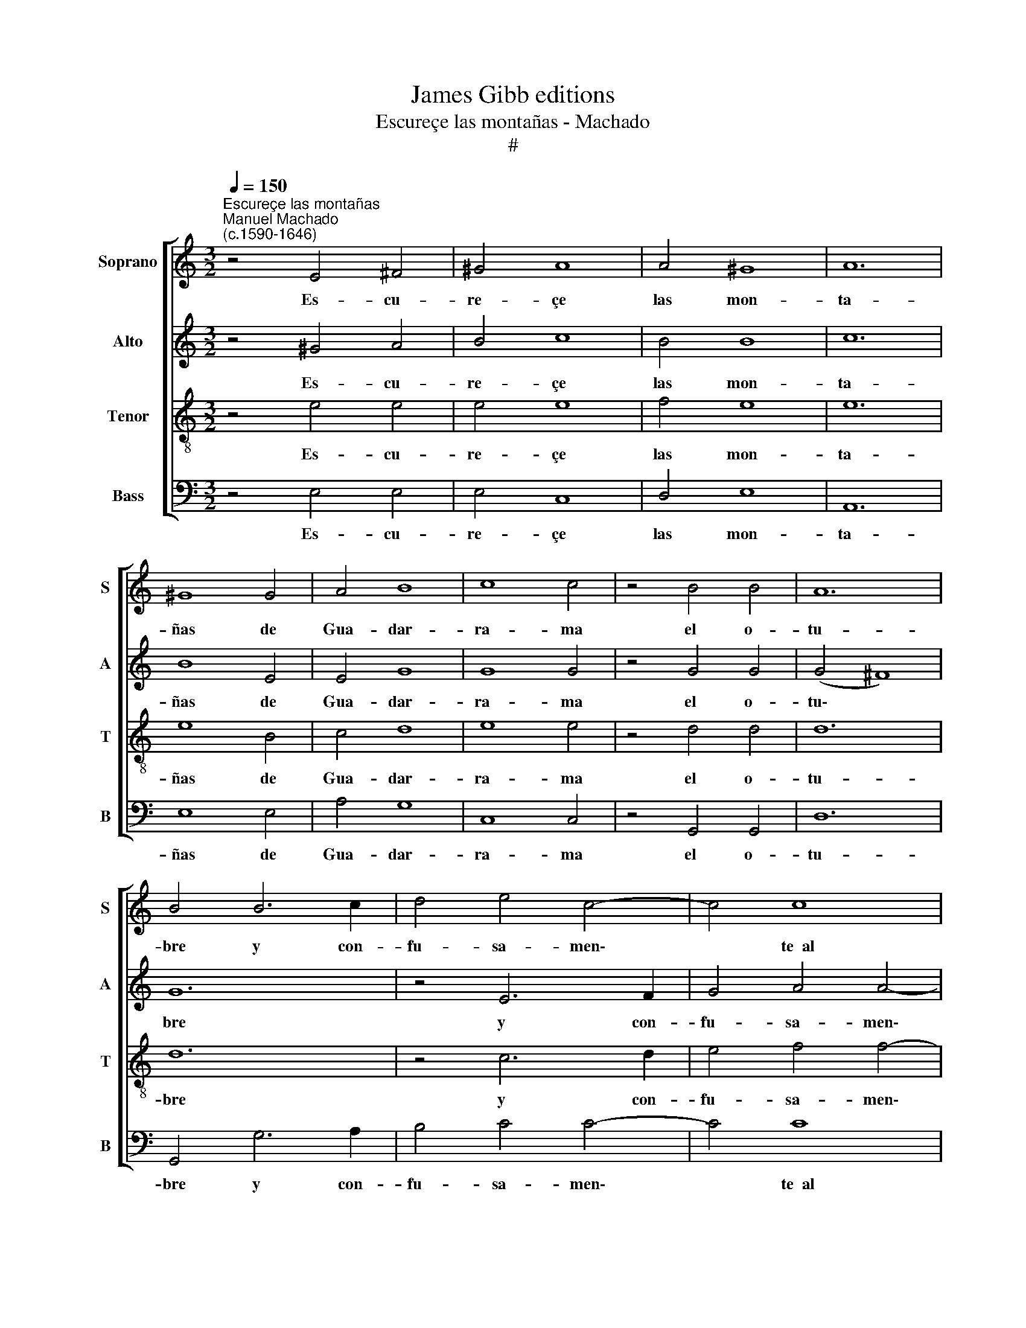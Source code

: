 X:1
T:James Gibb editions
T:Escureçe las montañas - Machado
T:#
%%score [ 1 2 3 4 ]
L:1/8
Q:1/4=150
M:3/2
K:C
V:1 treble nm="Soprano" snm="S"
V:2 treble nm="Alto" snm="A"
V:3 treble-8 nm="Tenor" snm="T"
V:4 bass nm="Bass" snm="B"
V:1
"^Escureçe las montañas""^Manuel Machado\n(c.1590-1646)" z4 E4 ^F4 | ^G4 A8 | A4 ^G8 | A12 | %4
w: Es- cu-|re- çe|las mon-|ta-|
 ^G8 G4 | A4 B8 | c8 c4 | z4 B4 B4 | A12 | B4 B6 c2 | d4 e4 c4- | c4 c8 | c12- | c8 c4 | z4 B4 B4 | %15
w: ñas de|Gua- dar-|ra- ma|el o-|tu-|bre y con-|fu- sa- men\-|* te~~al|cie\-|* lo|quie- re~~i-|
 B4 ^c4 c4- | c4 d4 d4- | d4 d8 | z4 e4 e4 | e4 f4 f4- | f4 e4 e4- | e4 d4 d4- | d4 c4 (e4- | %23
w: gua- lar con|* sus cum\-|* bres,|quie- re~~i-|gua- lar con|* sus cum\-|* bres, con|* sus cum\-|
 e4 d8) | e12 || z16 | z2 B2 B2 B2 c4 c4 | B8 A4 E4 |[M:4/2] E2 e2 e2 e2 d4 d4 | e16 | %30
w: |bres.||Y~~e- sta mu- dan- za,|Fi- lis, Fi-|lis, y~~e- sta mu- dan- za,|Fi-|
 E4 G8 (^F2 E2) | ^F8 G8 | z4 G4 G6 A2 | G4 G4 A4 G4- | G2 G2 F4 E8 | F8 z8 | z8 z2 A2 A2 B2 | %37
w: lis, en el *|tiem- po|pre- vie- ne|las que~~a- mor ha\-|* çe~~en mi pe-|cho,|pues na- çe~~a-|
 c2 c2 c2 c2 B4 B4 | A4 A4 z2 E2 E2 F2 | G2 G2 G2 G2 F4 F4 | E2 E2 E2 ^F2 ^G4 A4 | %41
w: le- gre la~~es- per- an- za|mí- a, pues na- çe~~a-|le- gre la~~es- per- an- za|mí- a, la~~es- per- an- za|
 (A4 ^G4) A2 e2 e2 e2 | f6 e2 d4 c4 | B4 A4 ^G8 | A4 z4 z8 | z8 z2 B2 B2 B2 | c6 B2 A4 G4 | %47
w: mí\- * a, pues na- çe~~a-|le- gre la~~es- per-|an- za mi-|a|en la~~o- ca-|sión que to- do|
 F2 E2 (G8 ^F4) | G8 z2 E2 E2 E2 | e6[Q:1/4=149] d2[Q:1/4=146] c4[Q:1/4=143] B4 | %50
w: se mar- chi\- *|ta, en la~~o- ca-|sión que to- do|
[Q:1/4=140] A4[Q:1/4=137] G4[Q:1/4=132] c8 |[Q:1/4=130] B16 |] %52
w: se mar- chi-|ta.|
V:2
 z4 ^G4 A4 | B4 c8 | B4 B8 | c12 | B8 E4 | E4 G8 | G8 G4 | z4 G4 G4 | (G4 ^F8) | G12 | z4 E6 F2 | %11
w: Es- cu-|re- çe|las mon-|ta-|ñas de|Gua- dar-|ra- ma|el o-|tu\- *|bre|y con-|
 G4 A4 A4- | A4 G8 | A8 A4 | z12 | z12 | z4 A4 A4 | A4 B4 B4- | B4 c4 c4- | c4 c8 | z4 c4 c4 | %21
w: fu- sa- men\-|* te~~al|cie- lo|||quie- re~~i-|gua- lar con|* sus cum\-|* bres,|quie- re~~i-|
 c4 B4 B4- | B4 A4 (c4- | c4 B4 A4) | B12 || z8 z2 A2 A2 A2 | ^G4 G4 A4 A4 | z2 B2 B2 B2 c4 c4 | %28
w: gua- lar con|* sus cum\-||bres.|Y~~e- sta mu-|dan- za, Fi- lis,|y~~e- sta mu- dan za,|
[M:4/2] B4 B4 z2 A2 A2 A2 | ^G4 G4 A4 A4 | z4 B8 (A2 G2) | A8 B8 | z4 B4 c6 c2 | %33
w: Fi- lis, y~~e- sta mu-|dan- za, Fi- lis,|en el *|tiem- po|pre- vie- ne|
 d4 c4 c2 c2 c2 _B2 | A16 | A2 A2 A2 B2 c2 c2 c2 c2 | B4 B4 A8 | G2 E2 E2 F2 G2 G2 G2 G2 | %38
w: las que~~a- mor ha- çe~~en mi|pe-|cho, pues na- çe~~a- le- gre la~~es- per-|an- za mí-|a, pues na- çe~~a- le- gre la~~es- per-|
 F4 F4 E8 | E2 B2 B2 c2 d2 d2 d2 d2 | c4 c4 B8- | B8 ^c8 | z16 | z8 z2 B2 B2 B2 | c6 B2 A4 G4 | %45
w: an- za mí-|a, pues na- çe~~a- le- gre la~~es- per-|an- za mí\-|* a,||en la~~o- ca-|sión que to- do|
 F4 E4 F8 | G4 e8 e4 | d8- d8 | B2 B2 B2 B2 e6 d2 | c4 B4 A4 G4 | c2 c2 B2 B2 A8 | ^G16 |] %52
w: se mar- chi-|ta, se mar-|chi\- *|ta, en la~~o- ca- sión que|to- do se mar-|chi- ta, se mar- chi-|ta.|
V:3
 z4 e4 e4 | e4 e8 | f4 e8 | e12 | e8 B4 | c4 d8 | e8 e4 | z4 d4 d4 | d12 | d12 | z4 c6 d2 | %11
w: Es- cu-|re- çe|las mon-|ta-|ñas de|Gua- dar-|ra- ma|el o-|tu-|bre|y con-|
 e4 f4 f4- | f4 e8 | f8 f4 | z12 | z4 e4 e4 | e4 ^f4 f4- | f4 g4 g4- | g4 g8 | z4 a4 a4 | %20
w: fu- sa- men\-|* te~~al|cie- lo||quie- re~~i-|gua- lar con|* sus cum\-|* bres,|quie- re~~i-|
 a4 g4 g4- | g12 | e12 | a12 | ^g12 || z2 e2 e2 e2 f4 f4 | e8 A4 e4 | e8 e2 A2 A2 A2 | %28
w: gua- lar con||sus|cum-|bres.|Y~~e- sta mu- dan- za,|Fi- lis, mu-|dan- za, y~~e- sta mu-|
[M:4/2][K:treble-8] ^G4 G4 A8 | B2 B2 B2 B2 c4 c4 | B6 c2 d4 d4 | d8 d8 | z4 d4 e6 e2 | %33
w: dan- za, Fi-|lis, y~~e- sta mu- dan- za,|Fi- lis, en el|tiem- po|pre- vie- ne|
 f4 e4 f4 e4- | e2 e2 d4 (d4 ^c4) | d8 z8 | z2 d2 d2 e2 f2 f2 f2 f2 | e4 e4 d8 | %38
w: las que~~a- mor ha\-|* çe~~en mi pe\- *|cho,|pues na- çe~~a- le- gre la~~es- per-|an- za mí-|
 d2 A2 A2 B2 c2 c2 c2 c2 | B4 G4 A4 A4 | z4 c2 d2 e4 f4 | e4 e4 z2 A2 A2 A2 | d6 c2 B4 A4 | %43
w: a, pues na- çe~~a- le- gre la~~es- per-|an- za mí- a,|la~~es- per- an- za|mí- a, en la~~o- ca-|sión que to- do|
 ^G4 A4 e8 | e4 z4 z8 | z8 z2 d2 d2 d2 | e6 d2 c4 B4 | A4 G4 A8 | G2 G2 G2 G2 c6 B2 | %49
w: se mar- chi-|ta,|en la~~o- ca-|sión que to- do|se mar- chi-|ta, en la~~o- ca- sión que|
 A4 B2 B2 e2 e2 e2 e2 | e16 | e16 |] %52
w: to- do, que to- do se mar-|chi-|ta.|
V:4
 z4 E,4 E,4 | E,4 C,8 | D,4 E,8 | A,,12 | E,8 E,4 | A,4 G,8 | C,8 C,4 | z4 G,,4 G,,4 | D,12 | %9
w: Es- cu-|re- çe|las mon-|ta-|ñas de|Gua- dar-|ra- ma|el o-|tu-|
 G,,4 G,6 A,2 | B,4 C4 C4- | C4 C8 | C8 C4 | z4 F,4 F,4 | ^F,4 G,4 G,4- | G,4 A,4 A,4- | A,4 D,8 | %17
w: bre y con-|fu- sa- men\-|* te~~al|cie- lo|quie- re~~i-|gua- lar con|* sus cum\-|* bres,|
 z4 G,4 G,4 | G,4 C4 C4- | C4 F,4 F,4- | F,4 C,4 C,4- | C,4 G,4 G,4 | ^G,4 A,8 | F,12 | E,12 || %25
w: quie- re~~i-|gua- lar con|* sus cum-|* bres, i-|* gua- lar|con sus|cum-|bres.|
 z16 | z8 z2 A,2 A,2 A,2 | ^G,4 G,4 A,4 A,4 |[M:4/2] z2 E,2 E,2 E,2 F,4 F,4 | E,8 A,,4 A,4- | %30
w: |Y~~e- sta mu-|dan- za, Fi- lis,|y~~e- sta mu- dan- za,|Fi- lis, en|
 A,4 G,4 D,8- | D,8 G,,8 | z4 G,4 C6 A,2 | B,4 C4 F,4 C4- | C2 C2 D4 A,8 | D,8 z2 E,2 E,2 F,2 | %36
w: * el tiem\-|* po|pre- vie- ne|las que~~a- mor ha\-|* çe~~en mi pe-|cho, pues na- çe~~a-|
 G,2 G,2 G,2 G,2 F,4 F,4 | C,8 G,,2 A,,2 B,,2 C,2 | D,2 D,2 D,2 D,2 C,2 C,2 C,2 D,2 | %39
w: le- gre la~~es- per- an- za|mí- a, pues na- çe~~a-|le- gre la~~es- per- an- za mí- a,|
 E,6 E,2 D,2 E,2 F,2 G,2 | A,2 A,2 A,2 A,2 E,4 D,4 | E,8 A,,8 | z16 | z8 z2 E,2 E,2 E,2 | %44
w: la~~es- per- an- za mí- a,|la~es- per- an- za mí\- *|* a||en la~~o- ca-|
 A,6 G,2 F,4 E,4 | D,4 C,4 D,8 | C,12 C,2 C,2 | D,8 D,2 D,2 D,2 D,2 | E,6 D,2 C,4 C,2 G,,2 | %49
w: sión que to- do|se mar- chi-|ta, se mar-|chi- ta, en la~~o- ca-|sión que to- do, que|
 A,,2 A,,2 ^G,,2 G,,2 A,,4 E,2 E,2 | A,2 A,2 E,2 E,2 A,,8 | E,16 |] %52
w: to- do se mar- chi- ta, que|to- do se mar- chi-|ta.|


